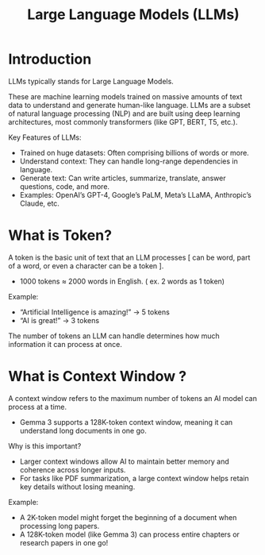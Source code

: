 :PROPERTIES:
:ID:       ab03a99b-2c97-4664-a1e6-680a86721f3a
:END:
#+title: Large Language Models (LLMs)

* Introduction
LLMs typically stands for Large Language Models.

These are machine learning models trained on massive amounts of text data to understand and generate human-like language. LLMs are a subset of natural language processing (NLP) and are built using deep learning architectures, most commonly transformers (like GPT, BERT, T5, etc.).

Key Features of LLMs:
+ Trained on huge datasets: Often comprising billions of words or more.
+ Understand context: They can handle long-range dependencies in language.
+ Generate text: Can write articles, summarize, translate, answer questions, code, and more.
+ Examples: OpenAI’s GPT-4, Google’s PaLM, Meta’s LLaMA, Anthropic’s Claude, etc.
* What is Token?
A token is the basic unit of text that an LLM processes [ can be word, part of a word, or even a character can be a token ].
+ 1000 tokens ≈ 2000 words in English. ( ex. 2 words as 1 token)
  
Example:
+ “Artificial Intelligence is amazing!” → 5 tokens
+ “AI is great!” → 3 tokens
The number of tokens an LLM can handle determines how much information it can process at once.
* What is Context Window ?
A context window refers to the maximum number of tokens an AI model can process at a time.
+ Gemma 3 supports a 128K-token context window, meaning it can understand long documents in one go.
  
Why is this important?
+ Larger context windows allow AI to maintain better memory and coherence across longer inputs.
+ For tasks like PDF summarization, a large context window helps retain key details without losing meaning.
  
Example:
+ A 2K-token model might forget the beginning of a document when processing long papers.
+ A 128K-token model (like Gemma 3) can process entire chapters or research papers in one go!

